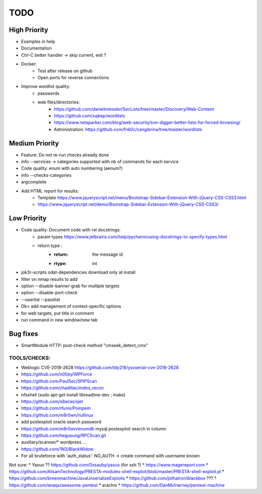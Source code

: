 =====
TODO
=====

High Priority
=============
* Examples in help
* Documentation
* Ctrl-C better handler -> skip current, exit ?
* Docker:
    * Test after release on github
    * Open ports for reverse connections

* Improve wordlist quality:
    * passwords
    * web files/directories:
        * https://github.com/danielmiessler/SecLists/tree/master/Discovery/Web-Content
        * https://github.com/xajkep/wordlists
        * https://www.netsparker.com/blog/web-security/svn-digger-better-lists-for-forced-browsing/
        * Administration: https://github.com/fnk0c/cangibrina/tree/master/wordlists


Medium Priority
===============
* Feature: Do not re-run checks already done
* info --services -> categories supported with nb of commands for each service
* Code quality: enum with auto numbering (aenum?)
* info --checks-categories
* argcomplete
* Add HTML report for results:
    * Template https://www.jqueryscript.net/menu/Bootstrap-Sidebar-Extension-With-jQuery-CSS-CSS3.html
    * https://www.jqueryscript.net/demo/Bootstrap-Sidebar-Extension-With-jQuery-CSS-CSS3/


Low Priority
============
* Code quality: Document code with rst docstrings:
    * param types https://www.jetbrains.com/help/pycharm/using-docstrings-to-specify-types.html
    * return type : 
        * :return: the message id
        * :rtype: int

* jok3r-scripts odat-dependencies download only at install
* filter on nmap results to add
* option --disable-banner-grab for multiple targets
* option --disable-port-check
* --userlist --passlist
* Db> add management of context-specific options
* for web targets, put title in comment
* run command in new window/new tab

Bug fixes
=========
* SmartModule HTTP: post-check method "cmseek_detect_cms"


TOOLS/CHECKS:
-------------
* Weblogic CVE-2018-2628 https://github.com/tdy218/ysoserial-cve-2018-2628
* https://github.com/n00py/WPForce
* https://github.com/PaulSec/SPIPScan
* https://github.com/chadillac/mdns_recon
* nfsshell (sudo apt-get install libreadline-dev ; make)
* https://github.com/siberas/sjet
* https://github.com/rfunix/Pompem
* https://github.com/m8r0wn/nullinux
* add postexploit oracle search password
* https://github.com/m8r0wn/enumdb mysql postexploit search in column 
* https://github.com/hegusung/RPCScan.git
* auxiliary/scanner/* wordpress ...
* https://github.com/1N3/BlackWidow

* For all bruteforce with 'auth_status': NO_AUTH -> create command with username known 


Not sure:
* Yasuo ?? https://github.com/0xsauby/yasuo (for ssh ?)
* https://www.magereport.com
* https://github.com/AlisamTechnology/PRESTA-modules-shell-exploit/blob/master/PRESTA-shell-exploit.pl
* https://github.com/breenmachine/JavaUnserializeExploits
* https://github.com/jothatron/blackbox ???
* https://github.com/enaqx/awesome-pentest
* arachni
* https://github.com/DanMcInerney/pentest-machine


